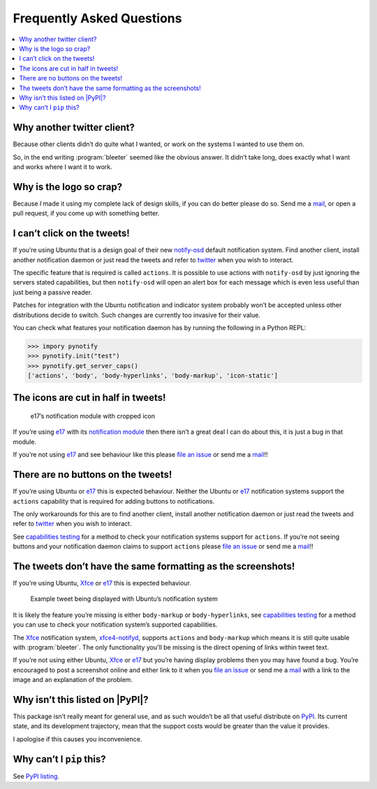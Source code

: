 Frequently Asked Questions
==========================

..
    Ask them, and perhaps they’ll become frequent enough to be added here ;)

.. contents::
   :local:

Why another twitter client?
---------------------------

Because other clients didn’t do quite what I wanted, or work on the systems
I wanted to use them on.

So, in the end writing :program:`bleeter` seemed like the obvious answer.  It
didn’t take long, does exactly what I want and works where I want it to work.

Why is the logo so crap?
------------------------

.. image:: .static/bleeter.png

Because *I* made it using my complete lack of design skills, if you can do
better please do so.  Send me a mail_, or open a pull request, if you come up
with something better.

.. _mail: jnrowe@gmail.com

I can’t click on the tweets!
----------------------------

If you’re using Ubuntu that is a design goal of their new notify-osd_ default
notification system.  Find another client, install another notification daemon
or just read the tweets and refer to twitter_ when you wish to interact.

The specific feature that is required is called ``actions``.  It is possible to
use actions with ``notify-osd`` by just ignoring the servers stated
capabilities, but then ``notify-osd`` will open an alert box for each message
which is even less useful than just being a passive reader.

Patches for integration with the Ubuntu notification and indicator system
probably won’t be accepted unless other distributions decide to switch.  Such
changes are currently too invasive for their value.

.. _capabilities testing:

You can check what features your notification daemon has by running the
following in a Python REPL:

.. code-block:: pycon

    >>> impory pynotify
    >>> pynotify.init("test")
    >>> pynotify.get_server_caps()
    ['actions', 'body', 'body-hyperlinks', 'body-markup', 'icon-static']

.. _notify-osd: https://launchpad.net/notify-osd
.. _twitter: https://twitter.com

The icons are cut in half in tweets!
------------------------------------

.. figure:: .static/e17-notify.png

    e17’s notification module with cropped icon

If you’re using e17_ with its `notification module`_ then there isn’t a great
deal I can do about this, it is just a bug in that module.

If you’re not using e17_ and see behaviour like this please `file an issue`_ or
send me a mail_!!

.. _e17: http://enlightenment.org/
.. _notification module: http://trac.enlightenment.org/e/browser/trunk/E-MODULES-EXTRA/notification/
.. _file an issue: https://github.com/JNRowe/bleeter/issues/

There are no buttons on the tweets!
-----------------------------------

If you’re using Ubuntu or e17_ this is expected behaviour.  Neither the Ubuntu
or e17_ notification systems support the ``actions`` capability that is required
for adding buttons to notifications.

The only workarounds for this are to find another client, install another
notification daemon or just read the tweets and refer to twitter_ when you wish
to interact.

See `capabilities testing`_ for a method to check your notification systems
support for ``actions``.  If you’re not seeing buttons and your notification
daemon claims to support ``actions`` please `file an issue`_ or send me
a mail_!!

The tweets don’t have the same formatting as the screenshots!
-------------------------------------------------------------

If you’re using Ubuntu, Xfce_ or e17_ this is expected behaviour.

.. figure:: .static/ubuntu-notify3.png

    Example tweet being displayed with Ubuntu’s notification system

It is likely the feature you’re missing is either ``body-markup`` or
``body-hyperlinks``, see `capabilities testing`_ for a method you can use to
check your notification system’s supported capabilities.

The Xfce_ notification system, xfce4-notifyd_, supports ``actions`` and
``body-markup`` which means it is still quite usable with :program:`bleeter`.
The only functionality you’ll be missing is the direct opening of links within
tweet
text.

If you’re not using either Ubuntu, Xfce_ or e17_ but you’re having display
problems then you may have found a bug.  You’re encouraged to post a screenshot
online and either link to it when you `file an issue`_ or send me a mail_ with a
link to the image and an explanation of the problem.

.. _Xfce: http://www.xfce.org/
.. _xfce4-notifyd: http://spuriousinterrupt.org/projects/xfce4-notifyd

.. _pypi listing:

Why isn’t this listed on |PyPI|?
--------------------------------

This package isn’t really meant for general use, and as such wouldn’t be all
that useful distribute on PyPI_.  Its current state, and its development
trajectory, mean that the support costs would be greater than the value it
provides.

I apologise if this causes you inconvenience.

Why can’t I ``pip`` this?
-------------------------

See `PyPI listing`_.

.. _PyPI: https://pypi.python.org/pypi
.. _upoints: https://github.com/JNRowe/upoints/
.. _plone: http://plone.org/
.. _pyisbn: https://github.com/JNRowe/pyisbn/
